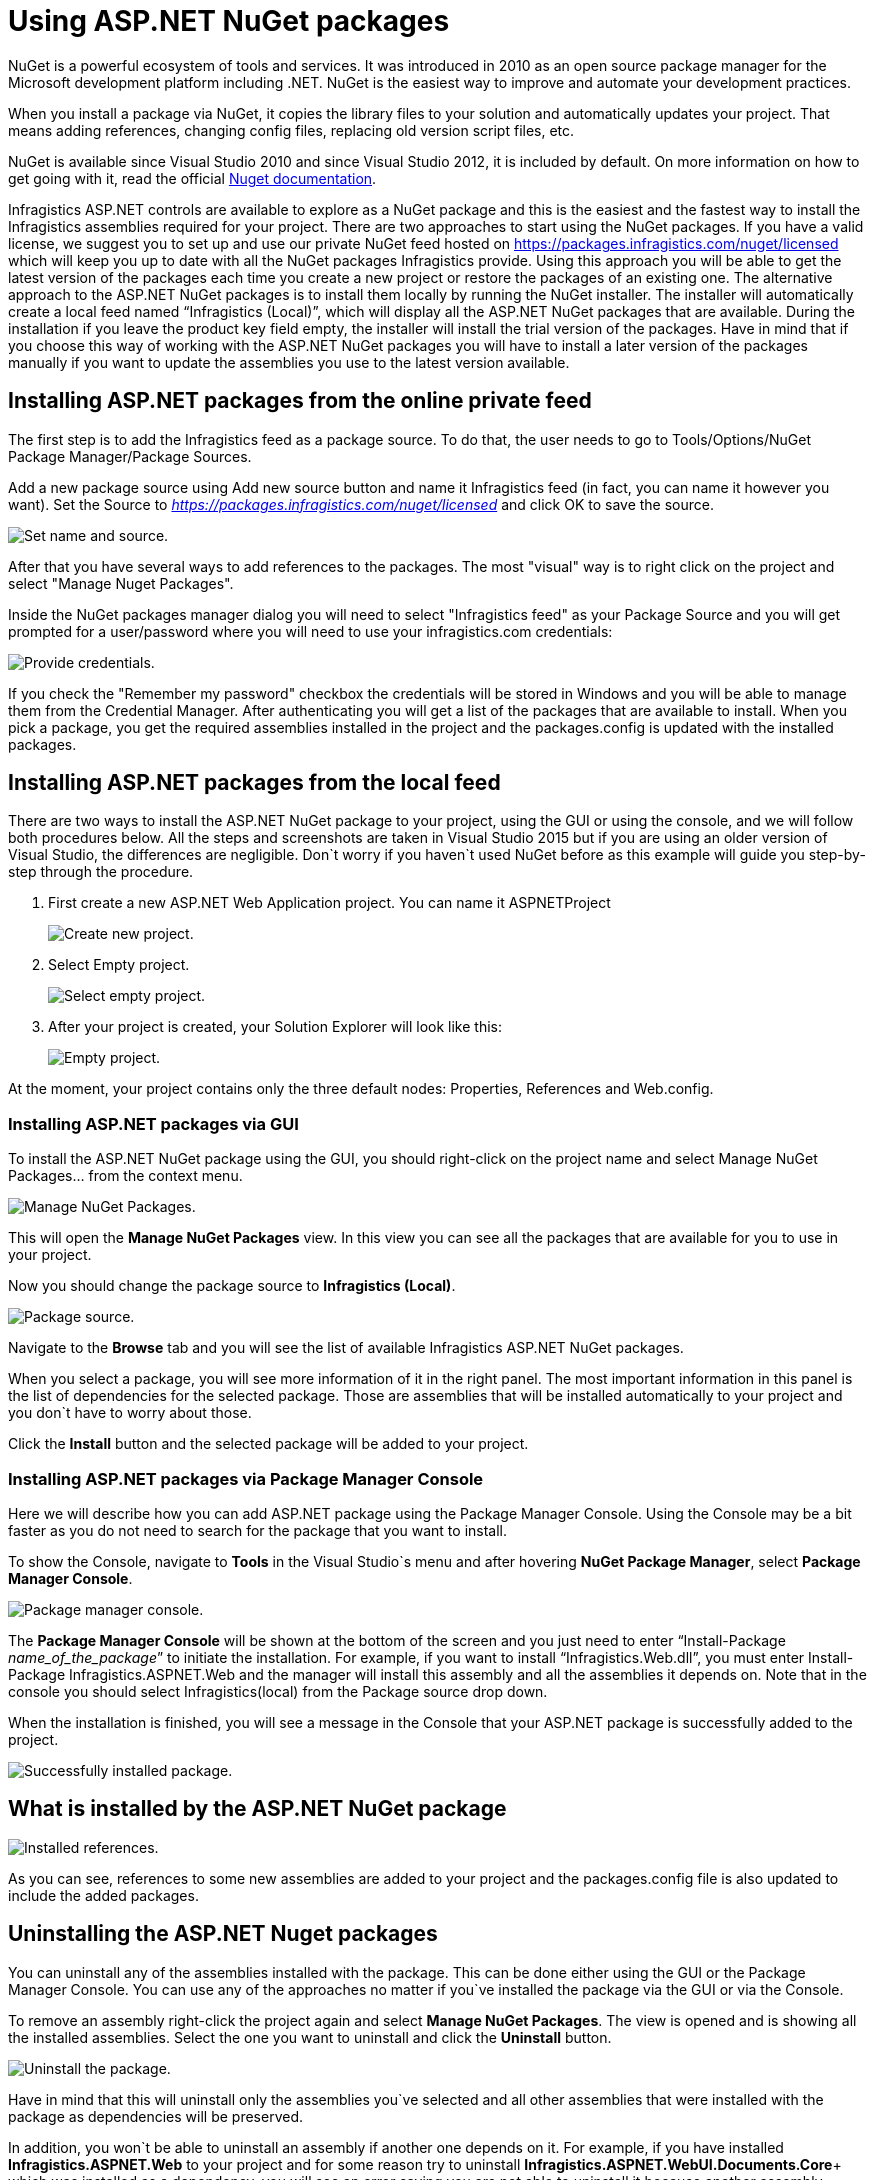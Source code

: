 ////

|metadata|
{
    "name": "aspnet-nuget",
    "controlName": [],
    "tags": ["NuGet"],
    "guid": "",  
    "buildFlags": [],
    "createdOn": "2016-10-07T07:12:19.9589688Z"
}
|metadata|
////

# Using ASP.NET NuGet packages

NuGet is a powerful ecosystem of tools and services. It was introduced in 2010 as an open source package manager for the Microsoft development platform including .NET.  NuGet is the easiest way to improve and automate your development practices.

When you install a package via NuGet, it copies the library files to your solution and automatically updates your project. That means adding references, changing config files, replacing old version script files, etc.

NuGet is available since Visual Studio 2010 and since Visual Studio 2012, it is included by default. On more information on how to get going with it, read the official http://docs.nuget.org/ndocs/guides/install-nuget[Nuget documentation^].

Infragistics ASP.NET controls are available to explore as a NuGet package and this is the easiest and the fastest way to install the Infragistics assemblies required for your project. 
There are two approaches to start using the NuGet packages. If you  have a valid license, we suggest you to set up and use our private NuGet feed hosted on https://packages.infragistics.com/nuget/licensed which will keep you up to date with all the NuGet packages Infragistics provide. Using this approach you will be able to get the latest version of the packages each time you create a new project or restore the packages of an existing one.
The alternative approach to the ASP.NET NuGet packages is to install them locally by running the NuGet installer. The installer will automatically create a local feed named “Infragistics (Local)”, which will display all the ASP.NET NuGet packages that are available. During the installation if you leave the product key field empty, the installer will install the trial version of the packages. Have in mind that if you choose this way of working with the ASP.NET NuGet packages you will have to install a later version of the packages manually if you want to update the assemblies you use to the latest version available. 

## Installing ASP.NET packages from the online private feed

The first step is to add the Infragistics feed as a package source. To do that, the user needs to go to Tools/Options/NuGet Package Manager/Package Sources.

Add a new package source using Add new source button and name it Infragistics feed (in fact, you can name it however you want). Set the Source to _https://packages.infragistics.com/nuget/licensed_ and click OK to save the source.

image::images/asp_nuget_11.jpg[alt="Set name and source."]

After that you have several ways to add references to the packages. The most "visual" way is to right click on the project and select "Manage Nuget Packages".

Inside the NuGet packages manager dialog you will need to select "Infragistics feed" as your Package Source and you will get prompted for a user/password where you will need to use your infragistics.com credentials:

image::images/asp_nuget_12.jpg[alt="Provide credentials."]

If you check the "Remember my password" checkbox the credentials will be stored in Windows and you will be able to manage them from the Credential Manager. After authenticating you will get a list of the packages that are available to install. When you pick a package, you get the required assemblies installed in the project and the packages.config is updated with the installed packages.

## Installing ASP.NET packages from the local feed

There are two ways to install the ASP.NET NuGet package to your project, using the GUI or using the console, and we will follow both procedures below. All the steps and screenshots are taken in Visual Studio 2015 but if you are using an older version of Visual Studio, the differences are negligible. Don`t worry if you haven`t used NuGet before as this example will guide you step-by-step through the procedure.

1. First create a new ASP.NET Web Application project. You can name it ASPNETProject
+
image::images/asp_nuget_1.jpg[alt="Create new project."]
2. Select Empty project.
+
image::images/asp_nuget_2.jpg[alt="Select empty project."]
3. After your project is created, your Solution Explorer will look like this:
+
image::images/asp_nuget_3.jpg[alt="Empty project."]

At the moment, your project contains only the three default nodes: Properties, References and Web.config.

### Installing ASP.NET packages via GUI

To install the ASP.NET NuGet package using the GUI, you should right-click on the project name and select Manage NuGet Packages… from the context menu.

image::images/asp_nuget_4.jpg[alt="Manage NuGet Packages."]

This will open the *Manage NuGet Packages* view. In this view you can see all the packages that are available for you to use in your project.

Now you should change the package source to *Infragistics (Local)*.

image::images/asp_nuget_5.jpg[alt="Package source."]

Navigate to the *Browse* tab and you will see the list of available Infragistics ASP.NET NuGet packages. 

When you select a package, you will see more information of it in the right panel. The most important information in this panel is the list of dependencies for the selected package. Those are assemblies that will be installed automatically to your project and you don`t have to worry about those. 

Click the *Install* button and the selected package will be added to your project. 

### Installing ASP.NET packages via Package Manager Console

Here we will describe how you can add ASP.NET package using the Package Manager Console. Using the Console may be a bit faster as you do not need to search for the package that you want to install.

To show the Console, navigate to *Tools* in the Visual Studio`s menu and after hovering *NuGet Package Manager*, select *Package Manager Console*.

image::images/asp_nuget_6.jpg[alt="Package manager console."]

The *Package Manager Console* will be shown at the bottom of the screen and you just need to enter “Install-Package _name_of_the_package_” to initiate the installation. For example, if you want to install “Infragistics.Web.dll”, you must enter Install-Package Infragistics.ASPNET.Web and the manager will install this assembly and all the assemblies it depends on. Note that in the console you should select Infragistics(local) from the Package source drop down.

When the installation is finished, you will see a message in the Console that your ASP.NET package is successfully added to the project.

image::images/asp_nuget_7.jpg[alt="Successfully installed package."]

## What is installed by the ASP.NET NuGet package
image::images/asp_nuget_8.jpg[alt="Installed references."]

As you can see, references to some new assemblies are added to your project and the packages.config file is also updated to include the added packages. 

## Uninstalling the ASP.NET Nuget packages

You can uninstall any of the assemblies installed with the package. This can be done either using the GUI or the Package Manager Console. You can use any of the approaches no matter if you`ve installed the package via the GUI or via the Console. 

To remove an assembly right-click the project again and select *Manage NuGet Packages*. The view is opened and is showing all the installed assemblies. Select the one you want to uninstall and click the *Uninstall* button.

image::images/asp_nuget_9.jpg[alt="Uninstall the package."]

Have in mind that this will uninstall only the assemblies you`ve selected and all other assemblies that were installed with the package as dependencies will be preserved. 

In addition, you won`t be able to uninstall an assembly if another one depends on it. For example, if you have installed *Infragistics.ASPNET.Web* to your project and for some reason try to uninstall *Infragistics.ASPNET.WebUI.Documents.Core*+ which was installed as a dependency, you will see an error saying you are not able to uninstall it because another assembly depends on it. If you want to uninstall it, you must first uninstall all the assemblies that depend on it. 

image::images/asp_nuget_10.jpg[alt="Unable to uninstall assemblies."]

To uninstall an assembly through the Console, enter “Uninstall-Package _name_of_the_package_”. For example, Uninstall-Package Infragistics.ASPNET.WebUI.Documents.Excel. 

The ASP.NET NuGet packages will boost your productivity and they are the fastest way to start creating your next high-performance application.